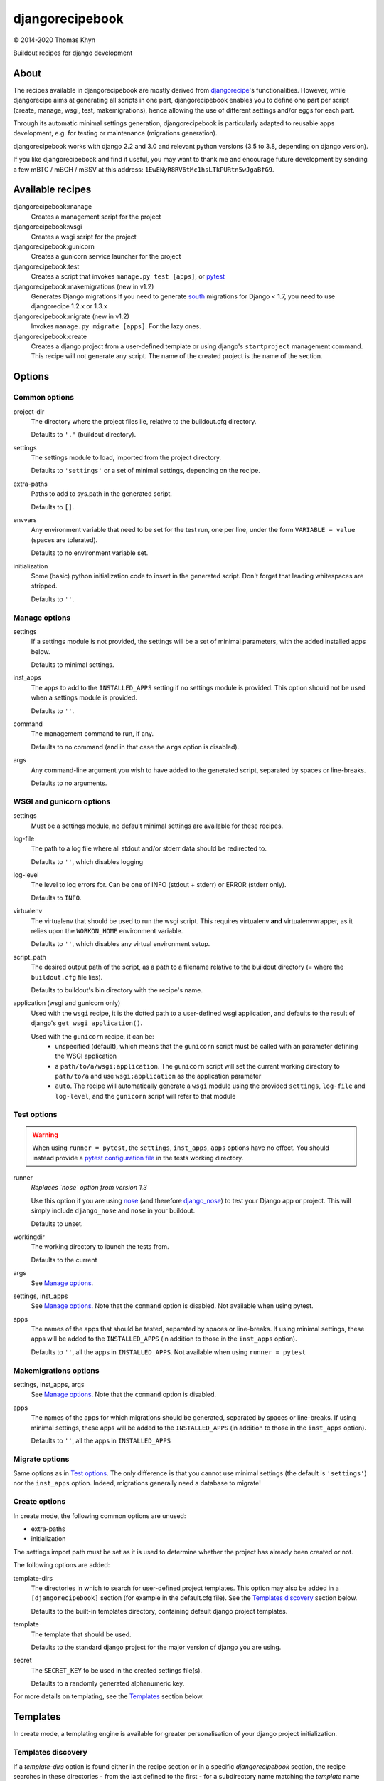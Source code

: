 djangorecipebook
================

|copyright| 2014-2020 Thomas Khyn

Buildout recipes for django development


About
-----

The recipes available in djangorecipebook are mostly derived from
djangorecipe_'s functionalities. However, while djangorecipe aims at generating
all scripts in one part, djangorecipebook enables you to define one part per
script (create, manage, wsgi, test, makemigrations), hence allowing the use of
different settings and/or eggs for each part.

Through its automatic minimal settings generation, djangorecipebook is
particularly adapted to reusable apps development, e.g. for testing or
maintenance (migrations generation).

djangorecipebook works with django 2.2 and 3.0 and relevant python versions
(3.5 to 3.8, depending on django version).

If you like djangorecipebook and find it useful, you may want to thank me and
encourage future development by sending a few mBTC / mBCH / mBSV at this address:
``1EwENyR8RV6tMc1hsLTkPURtn5wJgaBfG9``.


Available recipes
-----------------

djangorecipebook:manage
   Creates a management script for the project

djangorecipebook:wsgi
   Creates a wsgi script for the project

djangorecipebook:gunicorn
   Creates a gunicorn service launcher for the project

djangorecipebook:test
   Creates a script that invokes ``manage.py test [apps]``, or pytest_

djangorecipebook:makemigrations (new in v1.2)
   Generates Django migrations
   If you need to generate south_ migrations for Django < 1.7, you need to
   use djangorecipe 1.2.x or 1.3.x

djangorecipebook:migrate (new in v1.2)
   Invokes ``manage.py migrate [apps]``. For the lazy ones.

djangorecipebook:create
   Creates a django project from a user-defined template or using django's
   ``startproject`` management command. This recipe will not generate any
   script. The name of the created project is the name of the section.


Options
-------

Common options
..............

project-dir
   The directory where the project files lie, relative to the buildout.cfg
   directory.

   Defaults to ``'.'`` (buildout directory).

settings
   The settings module to load, imported from the project directory.

   Defaults to ``'settings'`` or a set of minimal settings, depending on the
   recipe.

extra-paths
   Paths to add to sys.path in the generated script.

   Defaults to ``[]``.

envvars
   Any environment variable that need to be set for the test run, one per line,
   under the form ``VARIABLE = value`` (spaces are tolerated).

   Defaults to no environment variable set.

initialization
   Some (basic) python initialization code to insert in the generated script.
   Don't forget that leading whitespaces are stripped.

   Defaults to ``''``.


Manage options
..............

settings
   If a settings module is not provided, the settings will be a set of minimal
   parameters, with the added installed apps below.

   Defaults to minimal settings.

inst_apps
   The apps to add to the ``INSTALLED_APPS`` setting if no settings module is
   provided. This option should not be used when a settings module is provided.

   Defaults to ``''``.

command
   The management command to run, if any.

   Defaults to no command (and in that case the ``args`` option is disabled).

args
   Any command-line argument you wish to have added to the generated script,
   separated by spaces or line-breaks.

   Defaults to no arguments.


WSGI and gunicorn options
.........................

settings
   Must be a settings module, no default minimal settings are available for
   these recipes.

log-file
   The path to a log file where all stdout and/or stderr data should be
   redirected to.

   Defaults to ``''``, which disables logging

log-level
   The level to log errors for. Can be one of INFO (stdout + stderr) or
   ERROR (stderr only).

   Defaults to ``INFO``.

virtualenv
   The virtualenv that should be used to run the wsgi script. This
   requires virtualenv **and** virtualenvwrapper, as it relies upon the
   ``WORKON_HOME`` environment variable.

   Defaults to ``''``, which disables any virtual environment setup.

script_path
   The desired output path of the script, as a path to a filename relative to
   the buildout directory (= where the ``buildout.cfg`` file lies).

   Defaults to buildout's bin directory with the recipe's name.

application (wsgi and gunicorn only)
   Used with the ``wsgi`` recipe, it is the dotted path to a user-defined wsgi
   application, and defaults to the result of django's
   ``get_wsgi_application()``.

   Used with the ``gunicorn`` recipe, it can be:
      - unspecified (default), which means that the ``gunicorn`` script must be
        called with an parameter defining the WSGI application
      - a ``path/to/a/wsgi:application``. The ``gunicorn`` script will set the
        current working directory to ``path/to/a`` and use ``wsgi:application``
        as the application parameter
      - ``auto``. The recipe will automatically generate a ``wsgi`` module
        using the provided ``settings``, ``log-file`` and ``log-level``, and
        the ``gunicorn`` script will refer to that module

Test options
............

.. warning::

   When using ``runner = pytest``, the ``settings``, ``inst_apps``, ``apps``
   options have no effect. You should instead provide a
   `pytest configuration file`_ in the tests working directory.

runner
   *Replaces `nose` option from version 1.3*

   Use this option if you are using nose_ (and therefore django_nose_) to test
   your Django app or project. This will simply include ``django_nose`` and
   ``nose`` in your buildout.

   Defaults to unset.

workingdir
   The working directory to launch the tests from.

   Defaults to the current

args
   See `Manage options`_.

settings, inst_apps
   See `Manage options`_. Note that the ``command`` option is disabled. Not
   available when using pytest.

apps
   The names of the apps that should be tested, separated by spaces or
   line-breaks. If using minimal settings, these apps will be added to the
   ``INSTALLED_APPS`` (in addition to those in the ``inst_apps`` option).

   Defaults to ``''``, all the apps in ``INSTALLED_APPS``. Not available when
   using ``runner = pytest``


Makemigrations options
......................

settings, inst_apps, args
   See `Manage options`_. Note that the ``command`` option is disabled.

apps
   The names of the apps for which migrations should be generated, separated
   by spaces or line-breaks. If using minimal settings, these apps will be
   added to the ``INSTALLED_APPS`` (in addition to those in the ``inst_apps``
   option).

   Defaults to ``''``, all the apps in ``INSTALLED_APPS``


Migrate options
...............

Same options as in `Test options`_. The only difference is that you cannot use
minimal settings (the default is ``'settings'``) nor the ``inst_apps`` option.
Indeed, migrations generally need a database to migrate!


Create options
..............

In create mode, the following common options are unused:

- extra-paths
- initialization

The settings import path must be set as it is used to determine whether the
project has already been created or not.

The following options are added:

template-dirs
   The directories in which to search for user-defined project templates. This
   option may also be added in a ``[djangorecipebook]`` section (for example in
   the default.cfg file). See the `Templates discovery`_ section below.

   Defaults to the built-in templates directory, containing default django
   project templates.

template
   The template that should be used.

   Defaults to the standard django project for the major version of django you
   are using.

secret
   The ``SECRET_KEY`` to be used in the created settings file(s).

   Defaults to a randomly generated alphanumeric key.

For more details on templating, see the `Templates`_ section below.


Templates
---------

In create mode, a templating engine is available for greater personalisation
of your django project initialization.

Templates discovery
...................

If a `template-dirs` option is found either in the recipe section or in a
specific `djangorecipebook` section, the recipe searches in these directories
- from the last defined to the first - for a subdirectory name matching the
`template` name provided.

If the search is unsuccessful or if none of `template-dirs` or `template` are
defined, the recipe uses the default template for the major version of django
being used.

For example, if in ~/.buildout/default.cfg you have the following lines::

    [djangorecipebook]
    template-dirs =
      /my/project/template/directory
      /my/project/template/directory2

And your buildout.cfg contains this section::

    [mynewproject]
    recipe = djangorecipebook:create
    template-dirs = /my/other/template/dir
    template = mytemplate

The recipe will search for a ``mytemplate`` directory in that order:

1. /my/other/template/dir
2. /my/project/template/directory2
3. /my/project/template/directory

Template engine
...............

The template engine is as simple as it can be and relies upon pythons's
``string.Template``. A variable can be inserted in any file or directory name or
file content in template directory using the syntax ``${variable}``.

The following variables are available:

- any user-defined recipe option from the configuration file
- ``secret``: the secret key for django settings
- ``project_name``: the project name (= the section name)
- ``year``: the current year
- ``month``: the current month
- ``day``: the current day of the month

For example, if you have in buildout.cfg::

    [mynewproject]
    recipe = djangorecipebook:create
    template = mytemplate
    author = Thomas Khyn

for a copyright notice in a module docstring, you may use::

    (c) ${year} ${author}

which will produce to the following output in the final file (if we are in
2014)::

    (c) 2014 Thomas Khyn

or, if you have a directory named ``${project_name}_parameters``, the final name
will be ``mynewproject_parameters``.


.. |copyright| unicode:: 0xA9
.. _djangorecipe: https://github.com/rvanlaar/djangorecipe
.. _nose: http://nose.readthedocs.org/en/latest/
.. _django_nose: https://pypi.python.org/pypi/django-nose
.. _south: http://south.readthedocs.org
.. _`Django 1.7+`: https://docs.djangoproject.com/en/dev/topics/migrations/
.. _pytest: http://pytest.org/
.. _`pytest configuration file`: http://pytest-django.readthedocs.io/en/latest/tutorial.html
